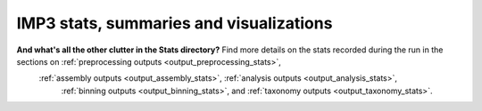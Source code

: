 ========================================
IMP3 stats, summaries and visualizations
========================================



**And what's all the other clutter in the Stats directory?** Find more details on the stats recorded during the run in the sections on :ref:`preprocessing outputs <output_preprocessing_stats>`,
 :ref:`assembly outputs <output_assembly_stats>`, :ref:`analysis outputs <output_analysis_stats>`, 
  :ref:`binning outputs <output_binning_stats>`, and :ref:`taxonomy outputs <output_taxonomy_stats>`.

